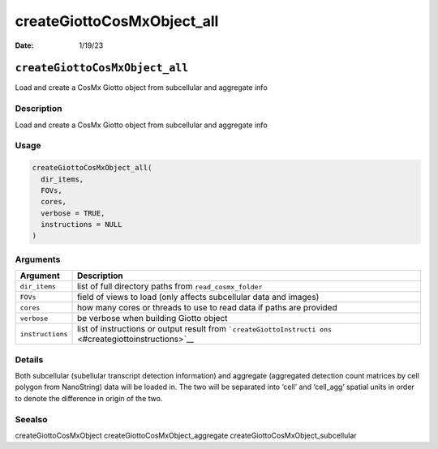 ===========================
createGiottoCosMxObject_all
===========================

:Date: 1/19/23

``createGiottoCosMxObject_all``
===============================

Load and create a CosMx Giotto object from subcellular and aggregate
info

Description
-----------

Load and create a CosMx Giotto object from subcellular and aggregate
info

Usage
-----

.. code:: r

   createGiottoCosMxObject_all(
     dir_items,
     FOVs,
     cores,
     verbose = TRUE,
     instructions = NULL
   )

Arguments
---------

+-------------------------------+--------------------------------------+
| Argument                      | Description                          |
+===============================+======================================+
| ``dir_items``                 | list of full directory paths from    |
|                               | ``read_cosmx_folder``                |
+-------------------------------+--------------------------------------+
| ``FOVs``                      | field of views to load (only affects |
|                               | subcellular data and images)         |
+-------------------------------+--------------------------------------+
| ``cores``                     | how many cores or threads to use to  |
|                               | read data if paths are provided      |
+-------------------------------+--------------------------------------+
| ``verbose``                   | be verbose when building Giotto      |
|                               | object                               |
+-------------------------------+--------------------------------------+
| ``instructions``              | list of instructions or output       |
|                               | result from                          |
|                               | ```createGiottoInstructi             |
|                               | ons`` <#creategiottoinstructions>`__ |
+-------------------------------+--------------------------------------+

Details
-------

Both subcellular (subellular transcript detection information) and
aggregate (aggregated detection count matrices by cell polygon from
NanoString) data will be loaded in. The two will be separated into
‘cell’ and ‘cell_agg’ spatial units in order to denote the difference in
origin of the two.

Seealso
-------

createGiottoCosMxObject createGiottoCosMxObject_aggregate
createGiottoCosMxObject_subcellular
